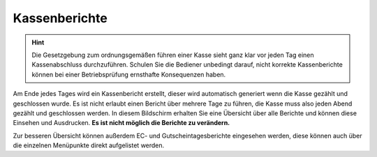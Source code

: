 Kassenberichte
##############

.. Hint:: Die Gesetzgebung zum ordnungsgemäßen führen einer Kasse sieht ganz klar vor jeden Tag einen Kassenabschluss
    durchzuführen. Schulen Sie die Bediener unbedingt darauf, nicht korrekte Kassenberichte können bei einer
    Betriebsprüfung ernsthafte Konsequenzen haben.

Am Ende jedes Tages wird ein Kassenbericht erstellt, dieser wird automatisch generiert wenn die Kasse gezählt
und geschlossen wurde. Es ist nicht erlaubt einen Bericht über mehrere Tage zu führen, die Kasse muss also
jeden Abend gezählt und geschlossen werden. In diesem Bildschirm erhalten Sie eine Übersicht über alle Berichte
und können diese Einsehen und Ausdrucken. **Es ist nicht möglich die Berichte zu verändern.**

Zur besseren Übersicht können außerdem EC- und Gutscheintagesberichte eingesehen werden,
diese können auch über die einzelnen Menüpunkte direkt aufgelistet werden.
